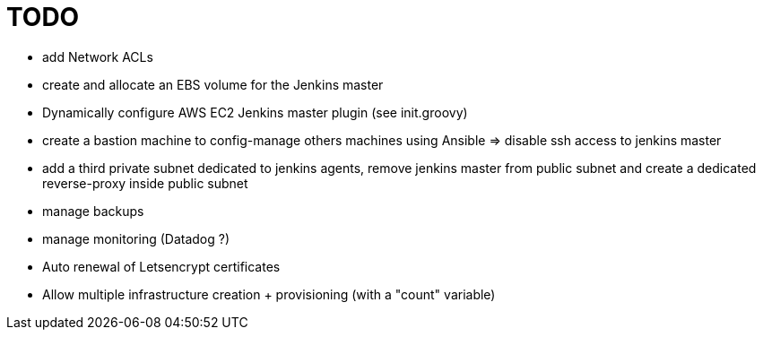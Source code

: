 = TODO

* add Network ACLs
* create and allocate an EBS volume for the Jenkins master
* Dynamically configure AWS EC2 Jenkins master plugin (see init.groovy)
* create a bastion machine to config-manage others machines using Ansible => disable ssh access to jenkins master
* add a third private subnet dedicated to jenkins agents, remove jenkins master from public subnet and create a dedicated reverse-proxy inside public subnet
* manage backups
* manage monitoring (Datadog ?)
* Auto renewal of Letsencrypt certificates
* Allow multiple infrastructure creation + provisioning (with a "count" variable)
